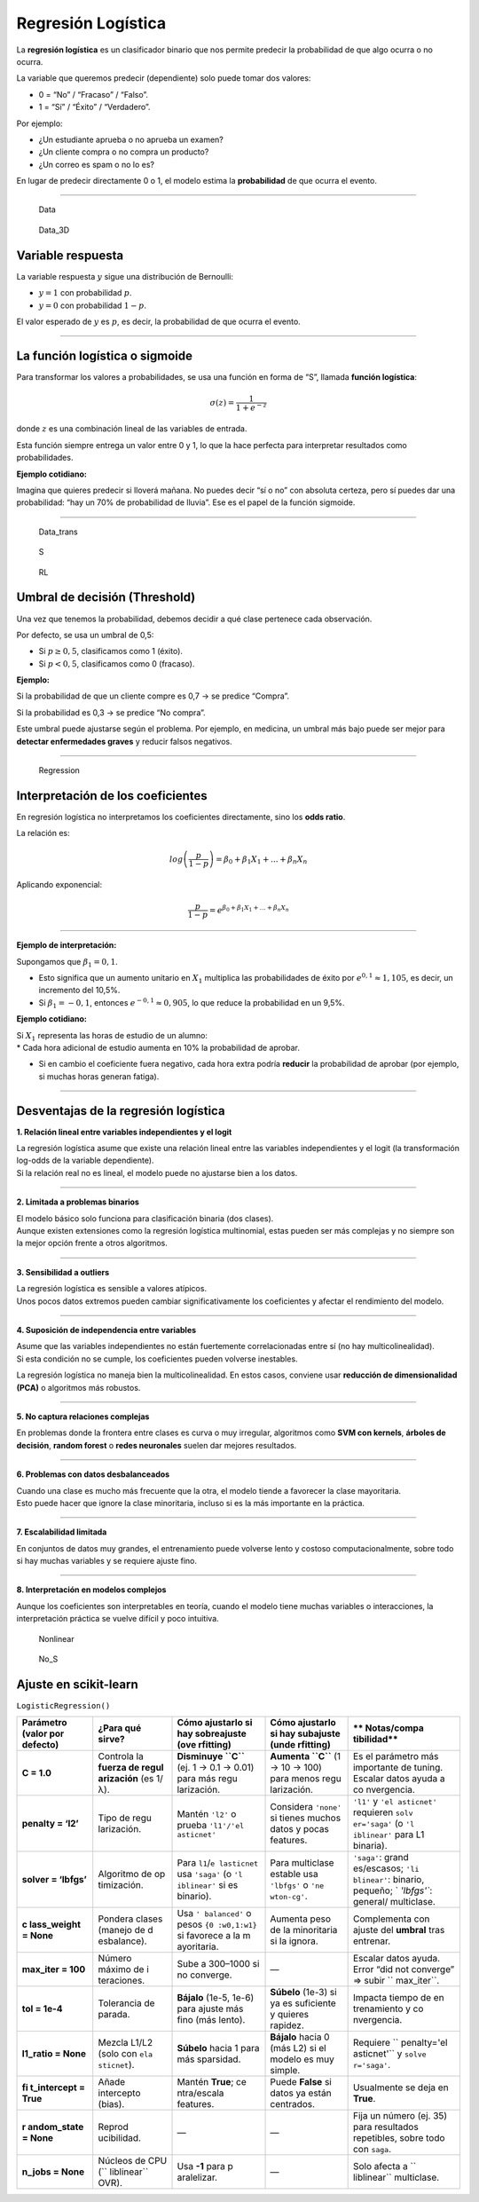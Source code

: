 Regresión Logística
-------------------

La **regresión logística** es un clasificador binario que nos permite
predecir la probabilidad de que algo ocurra o no ocurra.

La variable que queremos predecir (dependiente) solo puede tomar dos
valores:

-  0 = “No” / “Fracaso” / “Falso”.

-  1 = “Sí” / “Éxito” / “Verdadero”.

Por ejemplo:

-  ¿Un estudiante aprueba o no aprueba un examen?

-  ¿Un cliente compra o no compra un producto?

-  ¿Un correo es spam o no lo es?

En lugar de predecir directamente 0 o 1, el modelo estima la
**probabilidad** de que ocurra el evento.

--------------

.. figure:: Data.png
   :alt: Data

   Data

.. figure:: Data_3D.png
   :alt: Data_3D

   Data_3D

Variable respuesta
~~~~~~~~~~~~~~~~~~

La variable respuesta :math:`y` sigue una distribución de Bernoulli:

-  :math:`y = 1` con probabilidad :math:`p`.

-  :math:`y = 0` con probabilidad :math:`1-p`.

El valor esperado de :math:`y` es :math:`p`, es decir, la probabilidad
de que ocurra el evento.

--------------

La función logística o sigmoide
~~~~~~~~~~~~~~~~~~~~~~~~~~~~~~~

Para transformar los valores a probabilidades, se usa una función en
forma de “S”, llamada **función logística**:

.. math::  \sigma(z)= \frac{1}{1+e^{-z}} 

donde :math:`z` es una combinación lineal de las variables de entrada.

Esta función siempre entrega un valor entre 0 y 1, lo que la hace
perfecta para interpretar resultados como probabilidades.

**Ejemplo cotidiano:**

Imagina que quieres predecir si lloverá mañana. No puedes decir “sí o
no” con absoluta certeza, pero sí puedes dar una probabilidad: “hay un
70% de probabilidad de lluvia”. Ese es el papel de la función sigmoide.

--------------

.. figure:: Data_trans.png
   :alt: Data_trans

   Data_trans

.. figure:: S.JPG
   :alt: S

   S

.. figure:: RL.png
   :alt: RL

   RL

Umbral de decisión (Threshold)
~~~~~~~~~~~~~~~~~~~~~~~~~~~~~~

Una vez que tenemos la probabilidad, debemos decidir a qué clase
pertenece cada observación.

Por defecto, se usa un umbral de 0,5:

-  Si :math:`p \geq 0,5`, clasificamos como 1 (éxito).

-  Si :math:`p < 0,5`, clasificamos como 0 (fracaso).

**Ejemplo:**

Si la probabilidad de que un cliente compre es 0,7 → se predice
“Compra”.

Si la probabilidad es 0,3 → se predice “No compra”.

Este umbral puede ajustarse según el problema. Por ejemplo, en medicina,
un umbral más bajo puede ser mejor para **detectar enfermedades graves**
y reducir falsos negativos.

--------------

.. figure:: Regression.JPG
   :alt: Regression

   Regression

Interpretación de los coeficientes
~~~~~~~~~~~~~~~~~~~~~~~~~~~~~~~~~~

En regresión logística no interpretamos los coeficientes directamente,
sino los **odds ratio**.

La relación es:

.. math::  log \left(\frac{p}{1-p}\right) = \beta_0 + \beta_1 X_1 + ... + \beta_n X_n 

Aplicando exponencial:

.. math::  \frac{p}{1-p} = e^{\beta_0 + \beta_1 X_1 + ... + \beta_n X_n} 

--------------

**Ejemplo de interpretación:**

Supongamos que :math:`\beta_1 = 0,1`.

-  Esto significa que un aumento unitario en :math:`X_1` multiplica las
   probabilidades de éxito por :math:`e^{0,1} \approx 1,105`, es decir,
   un incremento del 10,5%.

-  Si :math:`\beta_1 = -0,1`, entonces :math:`e^{-0,1} \approx 0,905`,
   lo que reduce la probabilidad en un 9,5%.

**Ejemplo cotidiano:**

| Si :math:`X_1` representa las horas de estudio de un alumno:
| \* Cada hora adicional de estudio aumenta en 10% la probabilidad de
  aprobar.

-  Si en cambio el coeficiente fuera negativo, cada hora extra podría
   **reducir** la probabilidad de aprobar (por ejemplo, si muchas horas
   generan fatiga).

--------------

Desventajas de la regresión logística
~~~~~~~~~~~~~~~~~~~~~~~~~~~~~~~~~~~~~

**1. Relación lineal entre variables independientes y el logit**

| La regresión logística asume que existe una relación lineal entre las
  variables independientes y el logit (la transformación log-odds de la
  variable dependiente).
| Si la relación real no es lineal, el modelo puede no ajustarse bien a
  los datos.

--------------

**2. Limitada a problemas binarios**

| El modelo básico solo funciona para clasificación binaria (dos
  clases).
| Aunque existen extensiones como la regresión logística multinomial,
  estas pueden ser más complejas y no siempre son la mejor opción frente
  a otros algoritmos.

--------------

**3. Sensibilidad a outliers**

| La regresión logística es sensible a valores atípicos.
| Unos pocos datos extremos pueden cambiar significativamente los
  coeficientes y afectar el rendimiento del modelo.

--------------

**4. Suposición de independencia entre variables**

| Asume que las variables independientes no están fuertemente
  correlacionadas entre sí (no hay multicolinealidad).
| Si esta condición no se cumple, los coeficientes pueden volverse
  inestables.

La regresión logística no maneja bien la multicolinealidad. En estos
casos, conviene usar **reducción de dimensionalidad (PCA)** o algoritmos
más robustos.

--------------

**5. No captura relaciones complejas**

En problemas donde la frontera entre clases es curva o muy irregular,
algoritmos como **SVM con kernels**, **árboles de decisión**, **random
forest** o **redes neuronales** suelen dar mejores resultados.

--------------

**6. Problemas con datos desbalanceados**

| Cuando una clase es mucho más frecuente que la otra, el modelo tiende
  a favorecer la clase mayoritaria.
| Esto puede hacer que ignore la clase minoritaria, incluso si es la más
  importante en la práctica.

--------------

**7. Escalabilidad limitada**

En conjuntos de datos muy grandes, el entrenamiento puede volverse lento
y costoso computacionalmente, sobre todo si hay muchas variables y se
requiere ajuste fino.

--------------

**8. Interpretación en modelos complejos**

Aunque los coeficientes son interpretables en teoría, cuando el modelo
tiene muchas variables o interacciones, la interpretación práctica se
vuelve difícil y poco intuitiva.

.. figure:: Nonlinear.png
   :alt: Nonlinear

   Nonlinear

.. figure:: No_S.JPG
   :alt: No_S

   No_S

Ajuste en scikit-learn
~~~~~~~~~~~~~~~~~~~~~~

``LogisticRegression()``

+-------------+-------------+-------------+-------------+-------------+
| **Parámetro | **¿Para qué | **Cómo      | **Cómo      | **          |
| (valor por  | sirve?**    | ajustarlo   | ajustarlo   | Notas/compa |
| defecto)**  |             | si hay      | si hay      | tibilidad** |
|             |             | sobreajuste | subajuste   |             |
|             |             | (ove        | (unde       |             |
|             |             | rfitting)** | rfitting)** |             |
+=============+=============+=============+=============+=============+
| **C = 1.0** | Controla la | **Disminuye | **Aumenta   | Es el       |
|             | **fuerza de | ``C``**     | ``C``** (1  | parámetro   |
|             | regul       | (ej. 1 →    | → 10 → 100) | más         |
|             | arización** | 0.1 → 0.01) | para menos  | importante  |
|             | (es 1/λ).   | para más    | regu        | de tuning.  |
|             |             | regu        | larización. | Escalar     |
|             |             | larización. |             | datos ayuda |
|             |             |             |             | a           |
|             |             |             |             | co          |
|             |             |             |             | nvergencia. |
+-------------+-------------+-------------+-------------+-------------+
| **penalty = | Tipo de     | Mantén      | Considera   | ``'l1'`` y  |
| ‘l2’**      | regu        | ``'l2'`` o  | ``'none'``  | ``'el       |
|             | larización. | prueba      | si tienes   | asticnet'`` |
|             |             | ``'l1'/'el  | muchos      | requieren   |
|             |             | asticnet'`` | datos y     | ``solv      |
|             |             |             | pocas       | er='saga'`` |
|             |             |             | features.   | (o          |
|             |             |             |             | ``'l        |
|             |             |             |             | iblinear'`` |
|             |             |             |             | para L1     |
|             |             |             |             | binaria).   |
+-------------+-------------+-------------+-------------+-------------+
| **solver =  | Algoritmo   | Para        | Para        | ``'saga'``: |
| ‘lbfgs’**   | de          | ``l1``/``e  | multiclase  | grand       |
|             | op          | lasticnet`` | estable usa | es/escasos; |
|             | timización. | usa         | ``'lbfgs'`` | ``'li       |
|             |             | ``'saga'``  | o           | blinear'``: |
|             |             | (o          | ``'ne       | binario,    |
|             |             | ``'l        | wton-cg'``. | pequeño;    |
|             |             | iblinear'`` |             | `           |
|             |             | si es       |             | `'lbfgs'``: |
|             |             | binario).   |             | general/    |
|             |             |             |             | multiclase. |
+-------------+-------------+-------------+-------------+-------------+
| **c         | Pondera     | Usa         | Aumenta     | Complementa |
| lass_weight | clases      | ``'         | peso de la  | con ajuste  |
| = None**    | (manejo de  | balanced'`` | minoritaria | del         |
|             | d           | o pesos     | si la       | **umbral**  |
|             | esbalance). | ``{0        | ignora.     | tras        |
|             |             | :w0,1:w1}`` |             | entrenar.   |
|             |             | si favorece |             |             |
|             |             | a la        |             |             |
|             |             | m           |             |             |
|             |             | ayoritaria. |             |             |
+-------------+-------------+-------------+-------------+-------------+
| **max_iter  | Número      | Sube a      | —           | Escalar     |
| = 100**     | máximo de   | 300–1000 si |             | datos       |
|             | i           | no          |             | ayuda.      |
|             | teraciones. | converge.   |             | Error “did  |
|             |             |             |             | not         |
|             |             |             |             | converge” ⇒ |
|             |             |             |             | subir       |
|             |             |             |             | ``          |
|             |             |             |             | max_iter``. |
+-------------+-------------+-------------+-------------+-------------+
| **tol =     | Tolerancia  | **Bájalo**  | **Súbelo**  | Impacta     |
| 1e-4**      | de parada.  | (1e-5,      | (1e-3) si   | tiempo de   |
|             |             | 1e-6) para  | ya es       | en          |
|             |             | ajuste más  | suficiente  | trenamiento |
|             |             | fino (más   | y quieres   | y           |
|             |             | lento).     | rapidez.    | co          |
|             |             |             |             | nvergencia. |
+-------------+-------------+-------------+-------------+-------------+
| **l1_ratio  | Mezcla      | **Súbelo**  | **Bájalo**  | Requiere    |
| = None**    | L1/L2 (solo | hacia 1     | hacia 0     | ``          |
|             | con         | para más    | (más L2) si | penalty='el |
|             | ``ela       | sparsidad.  | el modelo   | asticnet'`` |
|             | sticnet``). |             | es muy      | y           |
|             |             |             | simple.     | ``solve     |
|             |             |             |             | r='saga'``. |
+-------------+-------------+-------------+-------------+-------------+
| **fi        | Añade       | Mantén      | Puede       | Usualmente  |
| t_intercept | intercepto  | **True**;   | **False**   | se deja en  |
| = True**    | (bias).     | ce          | si datos ya | **True**.   |
|             |             | ntra/escala | están       |             |
|             |             | features.   | centrados.  |             |
+-------------+-------------+-------------+-------------+-------------+
| **r         | Reprod      | —           | —           | Fija un     |
| andom_state | ucibilidad. |             |             | número (ej. |
| = None**    |             |             |             | 35) para    |
|             |             |             |             | resultados  |
|             |             |             |             | repetibles, |
|             |             |             |             | sobre todo  |
|             |             |             |             | con         |
|             |             |             |             | ``saga``.   |
+-------------+-------------+-------------+-------------+-------------+
| **n_jobs =  | Núcleos de  | Usa **-1**  | —           | Solo afecta |
| None**      | CPU         | para        |             | a           |
|             | (``         | p           |             | ``          |
|             | liblinear`` | aralelizar. |             | liblinear`` |
|             | OVR).       |             |             | multiclase. |
+-------------+-------------+-------------+-------------+-------------+
